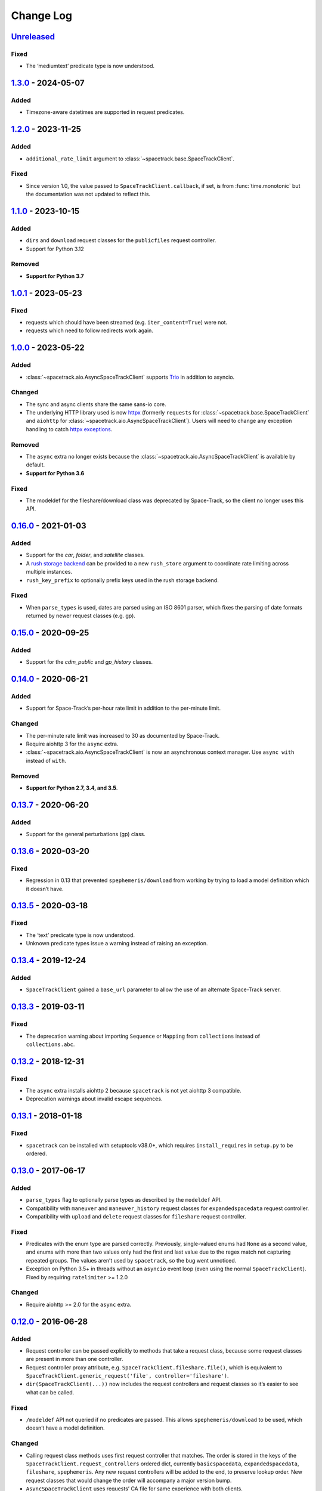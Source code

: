 Change Log
==========

Unreleased_
-----------

Fixed
~~~~~

-  The ‘mediumtext’ predicate type is now understood.

1.3.0_ - 2024-05-07
-------------------

Added
~~~~~

- Timezone-aware datetimes are supported in request predicates.

1.2.0_ - 2023-11-25
-------------------

Added
~~~~~

- ``additional_rate_limit`` argument to
  :class:`~spacetrack.base.SpaceTrackClient`.

Fixed
~~~~~

- Since version 1.0, the value passed to ``SpaceTrackClient.callback``, if set,
  is from :func:`time.monotonic` but the documentation was not updated to
  reflect this.

1.1.0_ - 2023-10-15
-------------------

Added
~~~~~

- ``dirs`` and ``download`` request classes for the ``publicfiles`` request
  controller.
- Support for Python 3.12


Removed
~~~~~~~

- **Support for Python 3.7**


1.0.1_ - 2023-05-23
-------------------

Fixed
~~~~~

- requests which should have been streamed (e.g. ``iter_content=True``) were
  not.
- requests which need to follow redirects work again.

1.0.0_ - 2023-05-22
-------------------

Added
~~~~~

- :class:`~spacetrack.aio.AsyncSpaceTrackClient` supports Trio_ in addition to
  asyncio.

.. _Trio: https://trio.readthedocs.io/en/stable/

Changed
~~~~~~~

- The sync and async clients share the same sans-io core.
- The underlying HTTP library used is now httpx_ (formerly ``requests`` for
  :class:`~spacetrack.base.SpaceTrackClient` and ``aiohttp`` for
  :class:`~spacetrack.aio.AsyncSpaceTrackClient`). Users will need to change
  any exception handling to catch `httpx exceptions`_.

.. _httpx: https://www.python-httpx.org
.. _`httpx exceptions`: https://www.python-httpx.org/exceptions/

Removed
~~~~~~~

- The ``async`` extra no longer exists because the
  :class:`~spacetrack.aio.AsyncSpaceTrackClient` is available by default.
- **Support for Python 3.6**

Fixed
~~~~~

- The modeldef for the fileshare/download class was deprecated by Space-Track,
  so the client no longer uses this API.

0.16.0_ - 2021-01-03
--------------------

Added
~~~~~

-  Support for the `car`, `folder`, and `satellite` classes.
- A `rush storage backend`_ can be provided to a new ``rush_store`` argument to
  coordinate rate limiting across multiple instances.
- ``rush_key_prefix`` to optionally prefix keys used in the rush storage
  backend.

.. _`rush storage backend`: https://rush.readthedocs.io/en/stable/storage.html

Fixed
~~~~~

- When ``parse_types`` is used, dates are parsed using an ISO 8601 parser,
  which fixes the parsing of date formats returned by newer request classes
  (e.g. gp).

0.15.0_ - 2020-09-25
--------------------

Added
~~~~~

-  Support for the `cdm_public` and `gp_history` classes.

0.14.0_ - 2020-06-21
--------------------

Added
~~~~~

-  Support for Space-Track’s per-hour rate limit in addition to the
   per-minute limit.

Changed
~~~~~~~

-  The per-minute rate limit was increased to 30 as documented by
   Space-Track.
-  Require aiohttp 3 for the ``async`` extra.
-  :class:`~spacetrack.aio.AsyncSpaceTrackClient` is now an asynchronous
   context manager. Use ``async with`` instead of ``with``.

Removed
~~~~~~~

-  **Support for Python 2.7, 3.4, and 3.5**.

0.13.7_ - 2020-06-20
--------------------

Added
~~~~~

-  Support for the general perturbations (gp) class.

0.13.6_ - 2020-03-20
--------------------

Fixed
~~~~~

-  Regression in 0.13 that prevented ``spephemeris/download`` from
   working by trying to load a model definition which it doesn’t have.

0.13.5_ - 2020-03-18
--------------------

Fixed
~~~~~

-  The ‘text’ predicate type is now understood.
-  Unknown predicate types issue a warning instead of raising an
   exception.

0.13.4_ - 2019-12-24
--------------------

Added
~~~~~

-  ``SpaceTrackClient`` gained a ``base_url`` parameter to allow the use
   of an alternate Space-Track server.

0.13.3_ - 2019-03-11
--------------------

Fixed
~~~~~

-  The deprecation warning about importing ``Sequence`` or ``Mapping``
   from ``collections`` instead of ``collections.abc``.

0.13.2_ - 2018-12-31
--------------------

Fixed
~~~~~

-  The ``async`` extra installs aiohttp 2 because ``spacetrack`` is not
   yet aiohttp 3 compatible.
-  Deprecation warnings about invalid escape sequences.

0.13.1_ - 2018-01-18
--------------------

Fixed
~~~~~

-  ``spacetrack`` can be installed with setuptools v38.0+, which
   requires ``install_requires`` in ``setup.py`` to be ordered.

0.13.0_ - 2017-06-17
--------------------

Added
~~~~~

-  ``parse_types`` flag to optionally parse types as described by the
   ``modeldef`` API.
-  Compatibility with ``maneuver`` and ``maneuver_history`` request
   classes for ``expandedspacedata`` request controller.
-  Compatibility with ``upload`` and ``delete`` request classes for
   ``fileshare`` request controller.

Fixed
~~~~~

-  Predicates with the enum type are parsed correctly. Previously,
   single-valued enums had ``None`` as a second value, and enums with
   more than two values only had the first and last value due to the
   regex match not capturing repeated groups. The values aren’t used by
   ``spacetrack``, so the bug went unnoticed.
-  Exception on Python 3.5+ in threads without an ``asyncio`` event loop
   (even using the normal ``SpaceTrackClient``). Fixed by requiring
   ``ratelimiter`` >= 1.2.0

Changed
~~~~~~~

-  Require aiohttp >= 2.0 for the ``async`` extra.

0.12.0_ - 2016-06-28
--------------------

Added
~~~~~

-  Request controller can be passed explicitly to methods that take a
   request class, because some request classes are present in more than
   one controller.
-  Request controller proxy attribute,
   e.g. ``SpaceTrackClient.fileshare.file()``, which is equivalent to
   ``SpaceTrackClient.generic_request('file', controller='fileshare')``.
-  ``dir(SpaceTrackClient(...))`` now includes the request controllers
   and request classes so it’s easier to see what can be called.

Fixed
~~~~~

-  ``/modeldef`` API not queried if no predicates are passed. This
   allows ``spephemeris/download`` to be used, which doesn’t have a
   model definition.

Changed
~~~~~~~

-  Calling request class methods uses first request controller that
   matches. The order is stored in the keys of the
   ``SpaceTrackClient.request_controllers`` ordered dict, currently
   ``basicspacedata``, ``expandedspacedata``, ``fileshare``,
   ``spephemeris``. Any new request controllers will be added to the
   end, to preserve lookup order. New request classes that would change
   the order will accompany a major version bump.
-  ``AsyncSpaceTrackClient`` uses requests’ CA file for same experience
   with both clients.

0.11.1_ - 2016-03-01
--------------------

Fixed
~~~~~

-  Bump `ratelimiter <https://pypi.python.org/pypi/ratelimiter>`__
   version to improve rate limiting for ``AsyncSpaceTrackClient``

Changed
~~~~~~~

-  Documentation included in source distribution.

0.11.0_ - 2016-02-21
--------------------

Added
~~~~~

-  Some unit tests added for ``AsyncSpaceTrackClient``.

Fixed
~~~~~

-  ``\r\n`` to ``\n`` newline conversion for async chunk iterator.

Changed
~~~~~~~

-  ``AsyncSpaceTrackClient`` can no longer be imported from the top
   level ``spacetrack`` module, since this would cause an error if
   optional dependency ``aiohttp`` was not installed. It must be
   imported from ``spacetrack.aio``.

0.10.0_ - 2016-02-04
--------------------

Fixed
~~~~~

-  Compatibility with ``file`` and ``download`` request classes for
   ``fileshare`` request controller. ``upload`` request class removed,
   unable to test.
-  Rate limit violation HTTP status code 500 handled during predicate
   information request.

Changed
~~~~~~~

-  ``iter_lines=True`` now raises ``ValueError`` if receiving binary
   data (currently only possible with ``download`` request class).
-  Removed internal method ``_get_predicate_fields``, set comprehension
   used inline instead.
-  ``Predicate`` class now has a ``default`` attribute.

0.9.0_ - 2016-01-28
-------------------

First release.

.. _Unreleased: https://github.com/python-astrodynamics/spacetrack/compare/1.3.0...HEAD
.. _1.3.0: https://github.com/python-astrodynamics/spacetrack/compare/1.2.0...1.3.0
.. _1.2.0: https://github.com/python-astrodynamics/spacetrack/compare/1.1.0...1.2.0
.. _1.1.0: https://github.com/python-astrodynamics/spacetrack/compare/1.0.1...1.1.0
.. _1.0.1: https://github.com/python-astrodynamics/spacetrack/compare/1.0.0...1.0.1
.. _1.0.0: https://github.com/python-astrodynamics/spacetrack/compare/0.16.0...1.0.0
.. _0.16.0: https://github.com/python-astrodynamics/spacetrack/compare/0.15.0...0.16.0
.. _0.15.0: https://github.com/python-astrodynamics/spacetrack/compare/0.14.0...0.15.0
.. _0.14.0: https://github.com/python-astrodynamics/spacetrack/compare/0.13.7...0.14.0
.. _0.13.7: https://github.com/python-astrodynamics/spacetrack/compare/0.13.6...0.13.7
.. _0.13.6: https://github.com/python-astrodynamics/spacetrack/compare/0.13.5...0.13.6
.. _0.13.5: https://github.com/python-astrodynamics/spacetrack/compare/0.13.4...0.13.5
.. _0.13.4: https://github.com/python-astrodynamics/spacetrack/compare/0.13.3...0.13.4
.. _0.13.3: https://github.com/python-astrodynamics/spacetrack/compare/0.13.2...0.13.3
.. _0.13.2: https://github.com/python-astrodynamics/spacetrack/compare/0.13.1...0.13.2
.. _0.13.1: https://github.com/python-astrodynamics/spacetrack/compare/0.13.0...0.13.1
.. _0.13.0: https://github.com/python-astrodynamics/spacetrack/compare/0.12.0...0.13.0
.. _0.12.0: https://github.com/python-astrodynamics/spacetrack/compare/0.11.1...0.12.0
.. _0.11.1: https://github.com/python-astrodynamics/spacetrack/compare/0.11.0...0.11.1
.. _0.11.0: https://github.com/python-astrodynamics/spacetrack/compare/0.10.0...0.11.0
.. _0.10.0: https://github.com/python-astrodynamics/spacetrack/compare/0.9.0...0.10.0
.. _0.9.0: https://github.com/python-astrodynamics/spacetrack/compare/e5fc088a96ec1557d44931e00500cdcef8349fad...0.9.0
